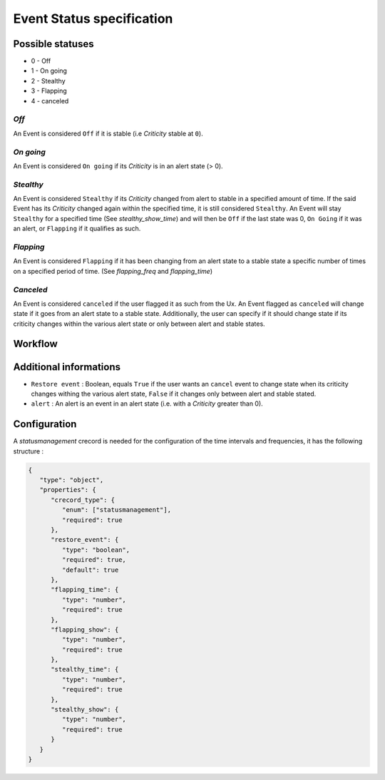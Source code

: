.. _dev-spec-event:

Event Status specification
==========================


Possible statuses
-----------------

* 0 - Off
* 1 - On going
* 2 - Stealthy
* 3 - Flapping
* 4 - canceled


*Off*
~~~~~

An Event is considered ``Off`` if it is stable (i.e *Criticity* stable at ``0``).

*On going*
~~~~~~~~~~

An Event is considered ``On going`` if its *Criticity* is in an alert state (> 0).

*Stealthy*
~~~~~~~~~~

An Event is considered ``Stealthy`` if its *Criticity* changed from alert to stable in a specified amount of time.
If the said Event has its *Criticity* changed again within the specified time, it is still considered ``Stealthy``.
An Event will stay ``Stealthy`` for a specified time (See *stealthy_show_time*) and will then be ``Off`` if the last state was 0, ``On Going`` if it was an alert, or ``Flapping`` if it qualifies as such.

*Flapping*
~~~~~~~~~~

An Event is considered ``Flapping`` if it has been changing from an alert state to a stable state a specific number of times on a specified period of time. (See *flapping_freq* and *flapping_time*)


*Canceled*
~~~~~~~~~~

An Event is considered ``canceled`` if the user flagged it as such from the Ux.
An Event flagged as ``canceled`` will change state if it goes from an alert state to a stable state.
Additionally, the user can specify if it should change state if its criticity changes within the various alert state or only between alert and stable states.


Workflow
--------

.. image:: ../../_static/images/dev_engines/state_flowchart.png

Additional informations
-----------------------

* ``Restore event`` : Boolean, equals ``True`` if the user wants an ``cancel`` event to change state when its criticity changes withing the various alert state, ``False`` if it changes only between alert and stable stated.
* ``alert`` : An alert is an event in an alert state (i.e. with a *Criticity* greater than 0).


Configuration
-------------

A `statusmanagement` crecord is needed for the configuration of the time intervals and frequencies, it has the following structure :


.. code-block:: json

   {
      "type": "object",
      "properties": {
         "crecord_type": {
            "enum": ["statusmanagement"],
            "required": true
         },
         "restore_event": {
            "type": "boolean",
            "required": true,
            "default": true
         },
         "flapping_time": {
            "type": "number",
            "required": true
         },
         "flapping_show": {
            "type": "number",
            "required": true
         },
         "stealthy_time": {
            "type": "number",
            "required": true
         },
         "stealthy_show": {
            "type": "number",
            "required": true
         }
      }
   }
